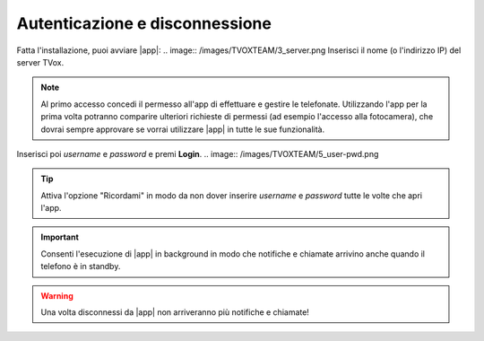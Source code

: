 .. _loginlogout:

=================================
Autenticazione e disconnessione
=================================

Fatta l'installazione, puoi avviare |app|:
.. image:: /images/TVOXTEAM/3_server.png
Inserisci il nome (o l'indirizzo IP) del server TVox.

.. note:: Al primo accesso concedi il permesso all'app di effettuare e gestire le telefonate. Utilizzando l'app per la prima volta potranno comparire ulteriori richieste di permessi (ad esempio l'accesso alla fotocamera), che dovrai sempre approvare se vorrai utilizzare |app| in tutte le sue funzionalità.

.. image:: /images/TVOXTEAM/4_permessi.png
.. image:: /images/TVOXTEAM/7_permessi2.png

Inserisci poi *username* e *password* e premi **Login**.
.. image:: /images/TVOXTEAM/5_user-pwd.png

.. tip:: Attiva l'opzione "Ricordami" in modo da non dover inserire *username* e *password* tutte le volte che apri l'app.

.. important:: Consenti l'esecuzione di |app| in background in modo che notifiche e chiamate arrivino anche quando il telefono è in standby.
.. image:: /images/TVOXTEAM/6_backgroud.png


.. warning:: Una volta disconnessi da |app| non arriveranno più notifiche e chiamate!